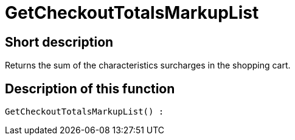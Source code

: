 = GetCheckoutTotalsMarkupList
:lang: en
// include::{includedir}/_header.adoc[]
:keywords: GetCheckoutTotalsMarkupList
:position: 10383

//  auto generated content Thu, 06 Jul 2017 00:03:54 +0200
== Short description

Returns the sum of the characteristics surcharges in the shopping cart.

== Description of this function

[source,plenty]
----

GetCheckoutTotalsMarkupList() :

----
